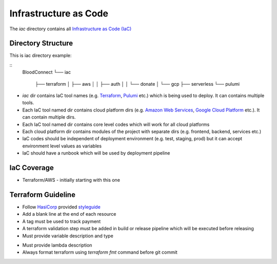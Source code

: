 ======================
Infrastructure as Code
======================

The `iac` directory contains all `Infrastructure as Code (IaC) <https://en.wikipedia.org/wiki/Infrastructure_as_code>`_

Directory Structure
~~~~~~~~~~~~~~~~~~~

This is iac directory example:

::
    BloodConnect
    └── iac
        ├── terraform
        │   ├── aws
        │   │   ├── auth
        │   │   └── donate
        │   └── gcp
        ├── serverless
        └── pulumi


- `iac` dir contains IaC tool names (e.g. `Terraform <https://www.terraform.io/>`_, `Pulumi <https://www.pulumi.com/>`_ etc.) which is being used to deploy. It can contains multiple tools.
- Each IaC tool named dir contains cloud platform dirs (e.g. `Amazon Web Services <https://aws.amazon.com/>`_, `Google Cloud Platform <https://cloud.google.com/>`_ etc.). It can contain multiple dirs.
- Each IaC tool named dir contains core level codes which will work for all cloud platforms
- Each cloud platform dir contains modules of the project with separate dirs (e.g. frontend, backend, services etc.)
- IaC codes should be independent of deployment environment (e.g. test, staging, prod) but it can accept environment level values as variables
- IaC should have a runbook which will be used by deployment pipeline


IaC Coverage
~~~~~~~~~~~~~~~~~~~
- Terraform/AWS - initially starting with this one

Terraform Guideline
~~~~~~~~~~~~~~~~~~~
- Follow `HasiCorp <https://www.hashicorp.com/>`_ provided `styleguide <https://developer.hashicorp.com/terraform/language/syntax/style>`_
- Add a blank line at the end of each resource
- A tag must be used to track payment
- A terraform validation step must be added in build or release pipeline which will be executed before releasing
- Must provide variable description and type
..  code-block:: hcl2
    variable "image_id" {
      type = string
    }

    #prefered
    variable "image_id" {
      description = "ec2 image id"
      type = string
    }

- Must provide lambda description
- Always format terraform using `terraform fmt` command before git commit